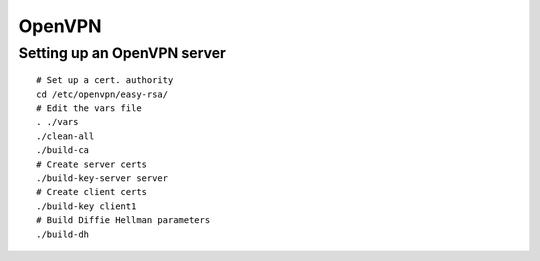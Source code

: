 OpenVPN
-------

Setting up an OpenVPN server
==============================
::

 # Set up a cert. authority
 cd /etc/openvpn/easy-rsa/
 # Edit the vars file
 . ./vars
 ./clean-all
 ./build-ca
 # Create server certs
 ./build-key-server server
 # Create client certs
 ./build-key client1
 # Build Diffie Hellman parameters
 ./build-dh
